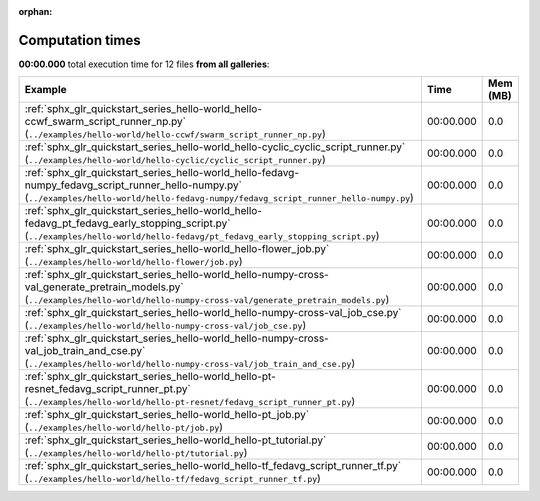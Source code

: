 
:orphan:

.. _sphx_glr_sg_execution_times:


Computation times
=================
**00:00.000** total execution time for 12 files **from all galleries**:

.. container::

  .. raw:: html

    <style scoped>
    <link href="https://cdnjs.cloudflare.com/ajax/libs/twitter-bootstrap/5.3.0/css/bootstrap.min.css" rel="stylesheet" />
    <link href="https://cdn.datatables.net/1.13.6/css/dataTables.bootstrap5.min.css" rel="stylesheet" />
    </style>
    <script src="https://code.jquery.com/jquery-3.7.0.js"></script>
    <script src="https://cdn.datatables.net/1.13.6/js/jquery.dataTables.min.js"></script>
    <script src="https://cdn.datatables.net/1.13.6/js/dataTables.bootstrap5.min.js"></script>
    <script type="text/javascript" class="init">
    $(document).ready( function () {
        $('table.sg-datatable').DataTable({order: [[1, 'desc']]});
    } );
    </script>

  .. list-table::
   :header-rows: 1
   :class: table table-striped sg-datatable

   * - Example
     - Time
     - Mem (MB)
   * - :ref:`sphx_glr_quickstart_series_hello-world_hello-ccwf_swarm_script_runner_np.py` (``../examples/hello-world/hello-ccwf/swarm_script_runner_np.py``)
     - 00:00.000
     - 0.0
   * - :ref:`sphx_glr_quickstart_series_hello-world_hello-cyclic_cyclic_script_runner.py` (``../examples/hello-world/hello-cyclic/cyclic_script_runner.py``)
     - 00:00.000
     - 0.0
   * - :ref:`sphx_glr_quickstart_series_hello-world_hello-fedavg-numpy_fedavg_script_runner_hello-numpy.py` (``../examples/hello-world/hello-fedavg-numpy/fedavg_script_runner_hello-numpy.py``)
     - 00:00.000
     - 0.0
   * - :ref:`sphx_glr_quickstart_series_hello-world_hello-fedavg_pt_fedavg_early_stopping_script.py` (``../examples/hello-world/hello-fedavg/pt_fedavg_early_stopping_script.py``)
     - 00:00.000
     - 0.0
   * - :ref:`sphx_glr_quickstart_series_hello-world_hello-flower_job.py` (``../examples/hello-world/hello-flower/job.py``)
     - 00:00.000
     - 0.0
   * - :ref:`sphx_glr_quickstart_series_hello-world_hello-numpy-cross-val_generate_pretrain_models.py` (``../examples/hello-world/hello-numpy-cross-val/generate_pretrain_models.py``)
     - 00:00.000
     - 0.0
   * - :ref:`sphx_glr_quickstart_series_hello-world_hello-numpy-cross-val_job_cse.py` (``../examples/hello-world/hello-numpy-cross-val/job_cse.py``)
     - 00:00.000
     - 0.0
   * - :ref:`sphx_glr_quickstart_series_hello-world_hello-numpy-cross-val_job_train_and_cse.py` (``../examples/hello-world/hello-numpy-cross-val/job_train_and_cse.py``)
     - 00:00.000
     - 0.0
   * - :ref:`sphx_glr_quickstart_series_hello-world_hello-pt-resnet_fedavg_script_runner_pt.py` (``../examples/hello-world/hello-pt-resnet/fedavg_script_runner_pt.py``)
     - 00:00.000
     - 0.0
   * - :ref:`sphx_glr_quickstart_series_hello-world_hello-pt_job.py` (``../examples/hello-world/hello-pt/job.py``)
     - 00:00.000
     - 0.0
   * - :ref:`sphx_glr_quickstart_series_hello-world_hello-pt_tutorial.py` (``../examples/hello-world/hello-pt/tutorial.py``)
     - 00:00.000
     - 0.0
   * - :ref:`sphx_glr_quickstart_series_hello-world_hello-tf_fedavg_script_runner_tf.py` (``../examples/hello-world/hello-tf/fedavg_script_runner_tf.py``)
     - 00:00.000
     - 0.0
